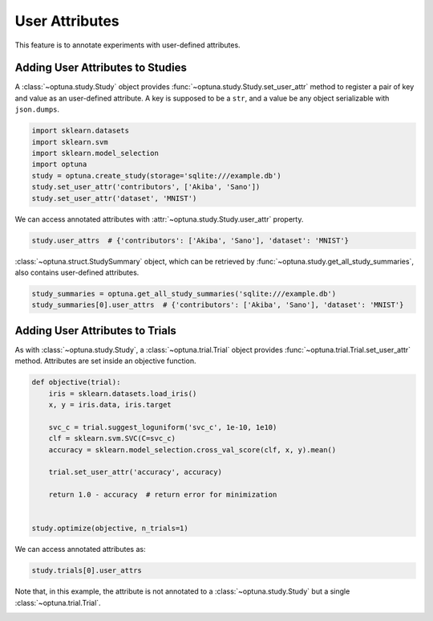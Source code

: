 .. only:: html

    .. note::
        :class: sphx-glr-download-link-note

        Click :ref:`here <sphx_glr_download_tutorial_006_attributes.py>`     to download the full example code
    .. rst-class:: sphx-glr-example-title

    .. _sphx_glr_tutorial_006_attributes.py:


.. _attributes:

User Attributes
===============

This feature is to annotate experiments with user-defined attributes.

Adding User Attributes to Studies
---------------------------------

A :class:`~optuna.study.Study` object provides :func:`~optuna.study.Study.set_user_attr` method
to register a pair of key and value as an user-defined attribute.
A key is supposed to be a ``str``, and a value be any object serializable with ``json.dumps``.


.. code-block:: default


    import sklearn.datasets
    import sklearn.svm
    import sklearn.model_selection
    import optuna
    study = optuna.create_study(storage='sqlite:///example.db')
    study.set_user_attr('contributors', ['Akiba', 'Sano'])
    study.set_user_attr('dataset', 'MNIST')






.. rst-class:: sphx-glr-script-out

 Out:

 .. code-block:: none

    /Users/harutakakawamura/.pyenv/versions/miniconda3-4.7.12/envs/optuna-dev-env/lib/python3.7/importlib/_bootstrap.py:219: RuntimeWarning: numpy.ufunc size changed, may indicate binary incompatibility. Expected 192 from C header, got 216 from PyObject
      return f(*args, **kwds)




We can access annotated attributes with :attr:`~optuna.study.Study.user_attr` property.


.. code-block:: default



    study.user_attrs  # {'contributors': ['Akiba', 'Sano'], 'dataset': 'MNIST'}





.. rst-class:: sphx-glr-script-out

 Out:

 .. code-block:: none


    {'contributors': ['Akiba', 'Sano'], 'dataset': 'MNIST'}



:class:`~optuna.struct.StudySummary` object, which can be retrieved by
:func:`~optuna.study.get_all_study_summaries`, also contains user-defined attributes.


.. code-block:: default



    study_summaries = optuna.get_all_study_summaries('sqlite:///example.db')
    study_summaries[0].user_attrs  # {'contributors': ['Akiba', 'Sano'], 'dataset': 'MNIST'}






.. rst-class:: sphx-glr-script-out

 Out:

 .. code-block:: none


    {'contributors': ['Akiba', 'Sano'], 'dataset': 'MNIST'}



.. seealso::
    ``optuna study set-user-attr`` command, which sets an attribute via command line interface.

Adding User Attributes to Trials
--------------------------------

As with :class:`~optuna.study.Study`, a :class:`~optuna.trial.Trial` object provides
:func:`~optuna.trial.Trial.set_user_attr` method.
Attributes are set inside an objective function.


.. code-block:: default



    def objective(trial):
        iris = sklearn.datasets.load_iris()
        x, y = iris.data, iris.target

        svc_c = trial.suggest_loguniform('svc_c', 1e-10, 1e10)
        clf = sklearn.svm.SVC(C=svc_c)
        accuracy = sklearn.model_selection.cross_val_score(clf, x, y).mean()

        trial.set_user_attr('accuracy', accuracy)

        return 1.0 - accuracy  # return error for minimization


    study.optimize(objective, n_trials=1)








We can access annotated attributes as:


.. code-block:: default


    study.trials[0].user_attrs





.. rst-class:: sphx-glr-script-out

 Out:

 .. code-block:: none


    {'accuracy': 0.9266666666666667}



Note that, in this example, the attribute is not annotated to a :class:`~optuna.study.Study`
but a single :class:`~optuna.trial.Trial`.


.. rst-class:: sphx-glr-timing

   **Total running time of the script:** ( 0 minutes  0.167 seconds)


.. _sphx_glr_download_tutorial_006_attributes.py:


.. only :: html

 .. container:: sphx-glr-footer
    :class: sphx-glr-footer-example



  .. container:: sphx-glr-download sphx-glr-download-python

     :download:`Download Python source code: 006_attributes.py <006_attributes.py>`



  .. container:: sphx-glr-download sphx-glr-download-jupyter

     :download:`Download Jupyter notebook: 006_attributes.ipynb <006_attributes.ipynb>`


.. only:: html

 .. rst-class:: sphx-glr-signature

    `Gallery generated by Sphinx-Gallery <https://sphinx-gallery.github.io>`_
